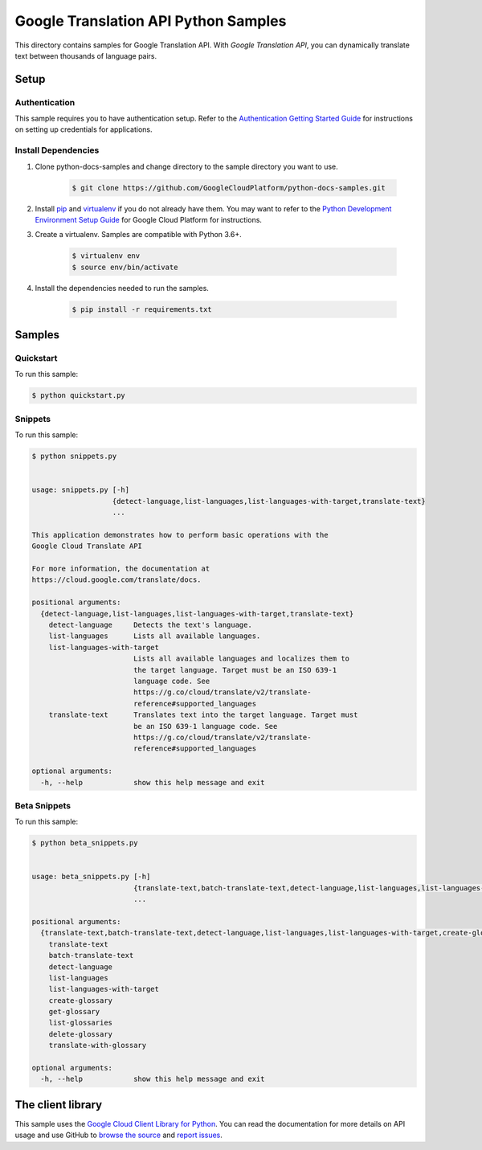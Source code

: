 
.. This file is automatically generated. Do not edit this file directly.

Google Translation API Python Samples
===============================================================================

.. image:: https://gstatic.com/cloudssh/images/open-btn.png
   :target: https://console.cloud.google.com/cloudshell/open?git_repo=https://github.com/GoogleCloudPlatform/python-docs-samples&page=editor&open_in_editor=translate/cloud-client/README.rst


This directory contains samples for Google Translation API. With `Google Translation API`, you can dynamically translate text between thousands of language pairs.




.. _Google Translation API: https://cloud.google.com/translate/docs


Setup
-------------------------------------------------------------------------------



Authentication
++++++++++++++

This sample requires you to have authentication setup. Refer to the
`Authentication Getting Started Guide`_ for instructions on setting up
credentials for applications.

.. _Authentication Getting Started Guide:
    https://cloud.google.com/docs/authentication/getting-started




Install Dependencies
++++++++++++++++++++

#. Clone python-docs-samples and change directory to the sample directory you want to use.

    .. code-block:: bash

        $ git clone https://github.com/GoogleCloudPlatform/python-docs-samples.git

#. Install `pip`_ and `virtualenv`_ if you do not already have them. You may want to refer to the `Python Development Environment Setup Guide`_ for Google Cloud Platform for instructions.

   .. _Python Development Environment Setup Guide:
       https://cloud.google.com/python/setup

#. Create a virtualenv. Samples are compatible with Python 3.6+.

    .. code-block:: bash

        $ virtualenv env
        $ source env/bin/activate

#. Install the dependencies needed to run the samples.

    .. code-block:: bash

        $ pip install -r requirements.txt

.. _pip: https://pip.pypa.io/
.. _virtualenv: https://virtualenv.pypa.io/






Samples
-------------------------------------------------------------------------------


Quickstart
+++++++++++++++++++++++++++++++++++++++++++++++++++++++++++++++++++++++++++++++

.. image:: https://gstatic.com/cloudssh/images/open-btn.png
   :target: https://console.cloud.google.com/cloudshell/open?git_repo=https://github.com/GoogleCloudPlatform/python-docs-samples&page=editor&open_in_editor=translate/cloud-client/quickstart.py,translate/cloud-client/README.rst




To run this sample:

.. code-block:: bash

    $ python quickstart.py




Snippets
+++++++++++++++++++++++++++++++++++++++++++++++++++++++++++++++++++++++++++++++

.. image:: https://gstatic.com/cloudssh/images/open-btn.png
   :target: https://console.cloud.google.com/cloudshell/open?git_repo=https://github.com/GoogleCloudPlatform/python-docs-samples&page=editor&open_in_editor=translate/cloud-client/snippets.py,translate/cloud-client/README.rst




To run this sample:

.. code-block:: bash

    $ python snippets.py


    usage: snippets.py [-h]
                       {detect-language,list-languages,list-languages-with-target,translate-text}
                       ...

    This application demonstrates how to perform basic operations with the
    Google Cloud Translate API

    For more information, the documentation at
    https://cloud.google.com/translate/docs.

    positional arguments:
      {detect-language,list-languages,list-languages-with-target,translate-text}
        detect-language     Detects the text's language.
        list-languages      Lists all available languages.
        list-languages-with-target
                            Lists all available languages and localizes them to
                            the target language. Target must be an ISO 639-1
                            language code. See
                            https://g.co/cloud/translate/v2/translate-
                            reference#supported_languages
        translate-text      Translates text into the target language. Target must
                            be an ISO 639-1 language code. See
                            https://g.co/cloud/translate/v2/translate-
                            reference#supported_languages

    optional arguments:
      -h, --help            show this help message and exit





Beta Snippets
+++++++++++++++++++++++++++++++++++++++++++++++++++++++++++++++++++++++++++++++

.. image:: https://gstatic.com/cloudssh/images/open-btn.png
   :target: https://console.cloud.google.com/cloudshell/open?git_repo=https://github.com/GoogleCloudPlatform/python-docs-samples&page=editor&open_in_editor=translate/cloud-client/beta_snippets.py,translate/cloud-client/README.rst




To run this sample:

.. code-block:: bash

    $ python beta_snippets.py


    usage: beta_snippets.py [-h]
                            {translate-text,batch-translate-text,detect-language,list-languages,list-languages-with-target,create-glossary,get-glossary,list-glossaries,delete-glossary,translate-with-glossary}
                            ...

    positional arguments:
      {translate-text,batch-translate-text,detect-language,list-languages,list-languages-with-target,create-glossary,get-glossary,list-glossaries,delete-glossary,translate-with-glossary}
        translate-text
        batch-translate-text
        detect-language
        list-languages
        list-languages-with-target
        create-glossary
        get-glossary
        list-glossaries
        delete-glossary
        translate-with-glossary

    optional arguments:
      -h, --help            show this help message and exit









The client library
-------------------------------------------------------------------------------

This sample uses the `Google Cloud Client Library for Python`_.
You can read the documentation for more details on API usage and use GitHub
to `browse the source`_ and  `report issues`_.

.. _Google Cloud Client Library for Python:
    https://googlecloudplatform.github.io/google-cloud-python/
.. _browse the source:
    https://github.com/GoogleCloudPlatform/google-cloud-python
.. _report issues:
    https://github.com/GoogleCloudPlatform/google-cloud-python/issues



.. _Google Cloud SDK: https://cloud.google.com/sdk/
